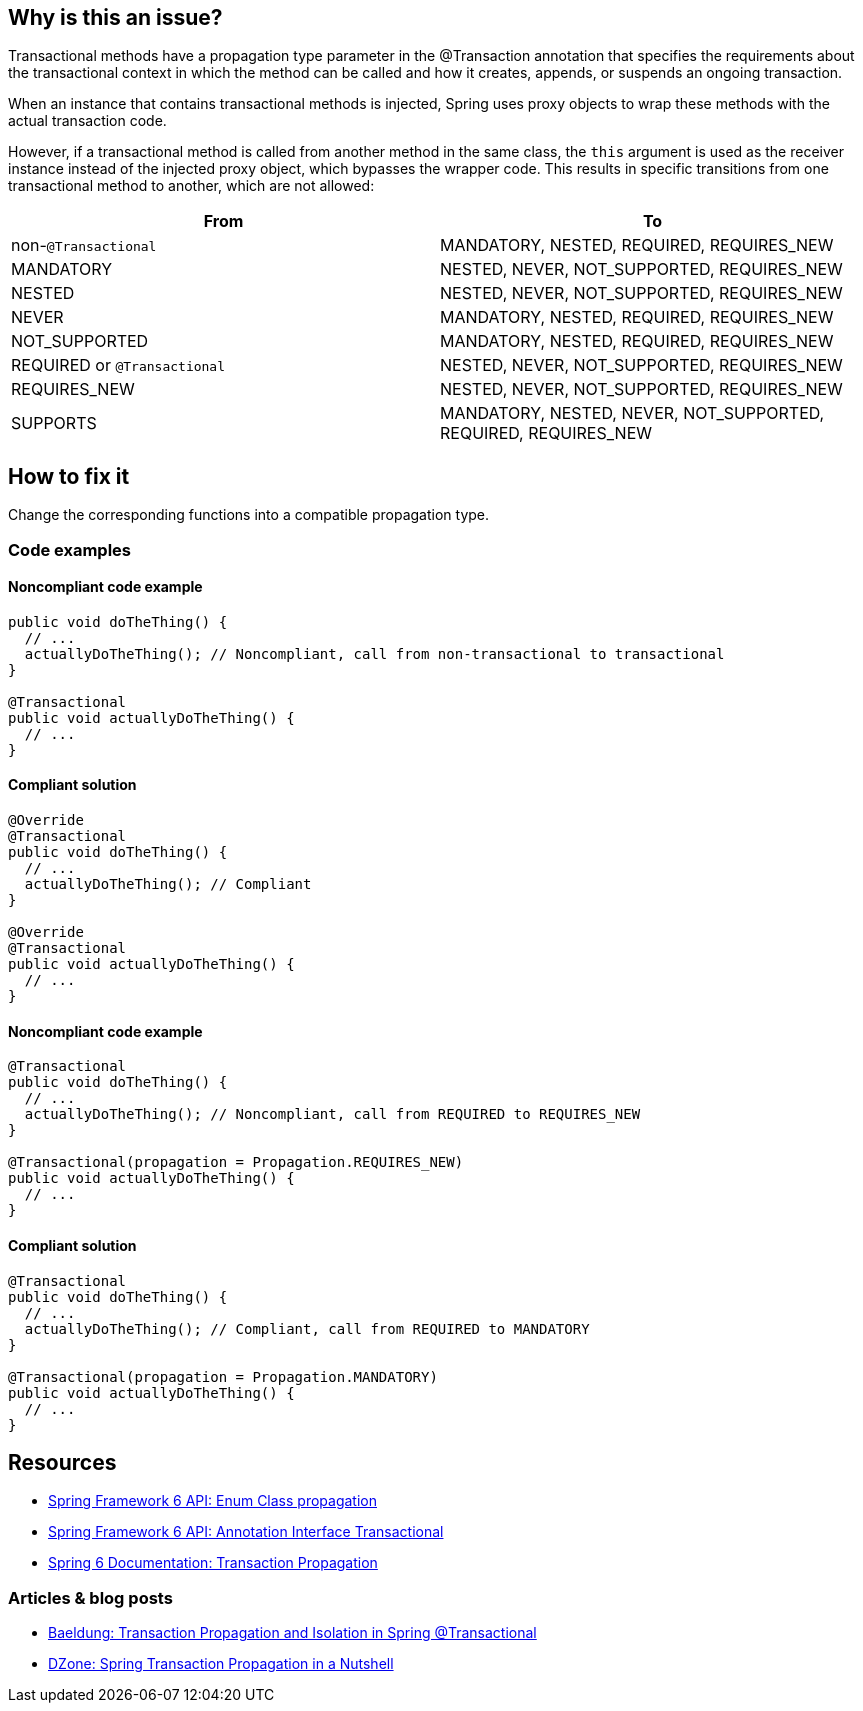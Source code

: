 == Why is this an issue?

Transactional methods have a propagation type parameter in the @Transaction annotation that specifies the requirements about the transactional context in which the method can be called and how it creates, appends, or suspends an ongoing transaction.

When an instance that contains transactional methods is injected, Spring uses proxy objects to wrap these methods with the actual transaction code.

However, if a transactional method is called from another method in the same class, the `this` argument is used as the receiver instance instead of the injected proxy object, which bypasses the wrapper code.
This results in specific transitions from one transactional method to another, which are not allowed:

[frame=all]
[cols="^1,^1"]
|===
|From|To

| non-``++@Transactional++`` | MANDATORY, NESTED, REQUIRED, REQUIRES_NEW 
| MANDATORY | NESTED, NEVER, NOT_SUPPORTED, REQUIRES_NEW 
| NESTED | NESTED, NEVER, NOT_SUPPORTED, REQUIRES_NEW 
| NEVER | MANDATORY, NESTED, REQUIRED, REQUIRES_NEW 
| NOT_SUPPORTED | MANDATORY, NESTED, REQUIRED, REQUIRES_NEW 
| REQUIRED or ``++@Transactional++`` | NESTED, NEVER, NOT_SUPPORTED, REQUIRES_NEW 
| REQUIRES_NEW | NESTED, NEVER, NOT_SUPPORTED, REQUIRES_NEW 
| SUPPORTS | MANDATORY, NESTED, NEVER, NOT_SUPPORTED, REQUIRED, REQUIRES_NEW 
|===

== How to fix it

Change the corresponding functions into a compatible propagation type.

=== Code examples

==== Noncompliant code example

[source,java,diff-id=1,diff-type=noncompliant]
----
public void doTheThing() {
  // ...
  actuallyDoTheThing(); // Noncompliant, call from non-transactional to transactional
}

@Transactional
public void actuallyDoTheThing() {
  // ...
}
----

==== Compliant solution

[source,java,diff-id=1,diff-type=compliant]
----
@Override
@Transactional
public void doTheThing() {
  // ...
  actuallyDoTheThing(); // Compliant
}

@Override
@Transactional
public void actuallyDoTheThing() {
  // ...
}
----

==== Noncompliant code example

[source,java,diff-id=2,diff-type=noncompliant]
----
@Transactional
public void doTheThing() {
  // ...
  actuallyDoTheThing(); // Noncompliant, call from REQUIRED to REQUIRES_NEW
}

@Transactional(propagation = Propagation.REQUIRES_NEW)
public void actuallyDoTheThing() {
  // ...
}
----

==== Compliant solution

[source,java,diff-id=2,diff-type=compliant]
----
@Transactional
public void doTheThing() {
  // ...
  actuallyDoTheThing(); // Compliant, call from REQUIRED to MANDATORY
}

@Transactional(propagation = Propagation.MANDATORY)
public void actuallyDoTheThing() {
  // ...
}
----

== Resources

- https://docs.spring.io/spring-framework/docs/current/javadoc-api/org/springframework/transaction/annotation/Propagation.html[Spring Framework 6 API: Enum Class propagation]
- https://docs.spring.io/spring-framework/docs/current/javadoc-api/org/springframework/transaction/annotation/Transactional.html[Spring Framework 6 API: Annotation Interface Transactional]
- https://docs.spring.io/spring-framework/reference/data-access/transaction/declarative/tx-propagation.html[Spring 6 Documentation: Transaction Propagation]

=== Articles & blog posts

- https://www.baeldung.com/spring-transactional-propagation-isolation[Baeldung: Transaction Propagation and Isolation in Spring @Transactional]
- https://dzone.com/articles/spring-transaction-propagation[DZone: Spring Transaction Propagation in a Nutshell]

ifdef::env-github,rspecator-view[]

'''
== Implementation Specification
(visible only on this page)

=== Message

"xxx's" @Transactional requirement is incompatible with the one for this method.


=== Highlighting

* primary: method call
* secondary: 
** calling method's ``++@Transactional++`` annotation or, if none, calling method signature.
** called method's ``++@Transactional++`` annotation or signature
** message: "Incompatible method definition."


'''
== Comments And Links
(visible only on this page)

=== on 21 Nov 2014, 12:29:50 Freddy Mallet wrote:
I would tag this rule with the label "spring"

=== on 20 Jun 2018, 14:39:00 Alban Auzeill wrote:
@Ann I don't understand why there's a difference between ``++@Transactional++``  and ``++@Transactional(propagation = Propagation.REQUIRED)++`` (the default) ?

And I disagree with incompatible propagations list, this is my proposal:

||From||To||

| non-``++@Transactional++`` | MANDATORY, REQUIRED, REQUIRES_NEW |

| MANDATORY | NESTED, NEVER, NOT_SUPPORTED, REQUIRES_NEW |

| NESTED | MANDATORY, NESTED, NEVER, NOT_SUPPORTED, REQUIRED, REQUIRES_NEW |

| NEVER | MANDATORY, REQUIRED, REQUIRES_NEW |

| NOT_SUPPORTED | MANDATORY, REQUIRED, REQUIRES_NEW |

| REQUIRED or ``++@Transactional++`` | NESTED, NEVER, NOT_SUPPORTED, REQUIRES_NEW |

| REQUIRES_NEW | NESTED, NEVER, NOT_SUPPORTED REQUIRES_NEW |

| SUPPORTS | MANDATORY, NESTED, NEVER, NOT_SUPPORTED, REQUIRED, REQUIRES_NEW |


javadoc https://docs.spring.io/spring-framework/docs/current/javadoc-api/org/springframework/transaction/annotation/Propagation.html[org.springframework.transaction.annotation.Propagation]

javadoc https://docs.oracle.com/javaee/7/api/javax/transaction/Transactional.html[javax.transaction.Transactional]

endif::env-github,rspecator-view[]
